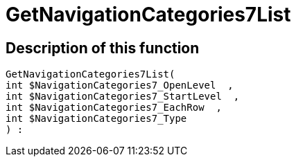 = GetNavigationCategories7List
:lang: en
// include::{includedir}/_header.adoc[]
:keywords: GetNavigationCategories7List
:position: 10082

//  auto generated content Thu, 06 Jul 2017 00:30:16 +0200
== Description of this function

[source,plenty]
----

GetNavigationCategories7List(
int $NavigationCategories7_OpenLevel  ,
int $NavigationCategories7_StartLevel  ,
int $NavigationCategories7_EachRow  ,
int $NavigationCategories7_Type
) :

----

